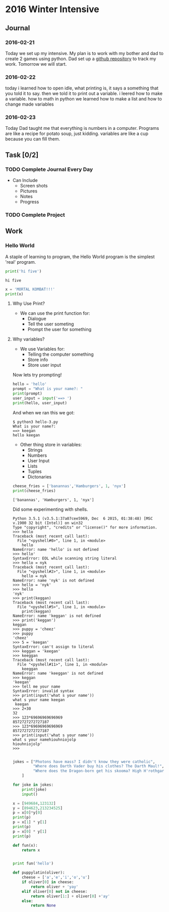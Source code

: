 * 2016 Winter Intensive
** Journal
*** 2016-02-21

Today we set up my intensive. My plan is to work with my bother and dad to create 2 games using python. Dad set up a [[https://github.com/melioratus/homework/blob/master/kcs/2016-winter-intensive.org][github repository]] to track my work. Tomorrow we will start.
*** 2016-02-22
today i learned  how to open idle, what printing is, it says a something  that you told it to say. then we told it to print out a variable. i leered how to make a variable. how to math in python
we learned how to make a list and how to change made variables
*** 2016-02-23
Today Dad taught me that everything is numbers in a computer. Programs are like a recipe for potato soup, just kidding. variables are like a cup because you can fill them. 

** Task [0/2]
*** TODO Complete Journal Every Day

- Can Include
  - Screen shots
  - Pictures
  - Notes
  - Progress

*** TODO Complete Project

** Work

*** Hello World
A staple of learning to program, the Hello World program is the simplest 'real' program.
#+Name: Hello-World-1
#+begin_src python :tangle hello-1.py :shebang #!C:\cygwin64\bin\python3 :results output    
  print('hi five')
#+end_src

#+RESULTS: Hello-World-1
: hi five


#+RESULTS: Hello

#+Name: hello-2
#+begin_src python :tangle hello-2.py :shebang #!C:\cygwin64\bin\python3 :results output    
  x = 'MORTAL KOMBAT!!!'
  print(x)
#+end_src

#+RESULTS:
: MORTAL KOMBAT!!!


**** Why Use Print?
- We can use the print function for:
  - Dialogue
  - Tell the user someting
  - Prompt the user for something

**** Why variables?
- We use Variables for:
  - Telling the computer something
  - Store info
  - Store user input

Now lets try prompting!

#+name: hello-3
#+begin_src python :tangle hello-3.py :shebang #!C:\cygwin64\bin\python3 :results output    
  hello = 'hello'
  prompt = "What is your name?: "
  print(prompt)
  user_input = input('==> ')
  print(hello, user_input) 
#+end_src

And when we ran this we got:
#+BEGIN_EXAMPLE
  $ python3 hello-3.py
  What is your name?: 
  ==> keegan
  hello keegan
#+END_EXAMPLE

- Other thing store in variables:
  - Strings
  - Numbers
  - User Input
  - Lists
  - Tuples
  - Dictonaries







#+name: list-example
#+begin_src python :tangle list-example.py :shebang #!C:\cygwin64\bin\python3 :results output    
  cheese_fries = ['banannas','Hamburgers', 1, 'nyx']
  print(cheese_fries)
#+end_src

#+RESULTS: list-example
: ['banannas', 'Hamburgers', 1, 'nyx']



Did some experimenting with shells.
#+BEGIN_EXAMPLE
  Python 3.5.1 (v3.5.1:37a07cee5969, Dec  6 2015, 01:38:48) [MSC v.1900 32 bit (Intel)] on win32
  Type "copyright", "credits" or "license()" for more information.
  >>> hello
  Traceback (most recent call last):
    File "<pyshell#0>", line 1, in <module>
      hello
  NameError: name 'hello' is not defined
  >>> hello'
  SyntaxError: EOL while scanning string literal
  >>> hello = nyk
  Traceback (most recent call last):
    File "<pyshell#2>", line 1, in <module>
      hello = nyk
  NameError: name 'nyk' is not defined
  >>> hello = 'nyk'
  >>> hello
  'nyk'
  >>> print(keggan)
  Traceback (most recent call last):
    File "<pyshell#5>", line 1, in <module>
      print(keggan)
  NameError: name 'keggan' is not defined
  >>> print('keggan')
  keggan
  >>> puppy = 'cheez'
  >>> puppy
  'cheez'
  >>> 5 = 'keegan'
  SyntaxError: can't assign to literal
  >>> keggan = 'keegan'
  >>> keeggan
  Traceback (most recent call last):
    File "<pyshell#11>", line 1, in <module>
      keeggan
  NameError: name 'keeggan' is not defined
  >>> keggan
  'keegan'
  >>> tell me your name
  SyntaxError: invalid syntax
  >>> print(input('what s your name'))
  what s your name keegan
   keegan
  >>> 2+30
  32
  >>> 123*69696969696969
  8572727272727187
  >>> 123*69696969696969
  8572727272727187
  >>> print(input('what s your name'))
  what s your namehiouhniojolp
  hiouhniojolp'
  >>>  

#+END_EXAMPLE


#+Name: jokes.py
#+begin_src python  :tangle jokes.py :shebang #!C:\cygwin64\bin\python3 :results output    
  jokes = ["Photons have mass? I didn't know they were catholic",
           "Where does Darth Vader buy his clothes? The Darth Maul!",
           "Where does the Dragon-born get his skooma? High H'rothgar!"
      ]

  for joke in jokes:
      print(joke)
      input()
      
#+end_src

#+name: numbers
#+begin_src python  :tangle numbers.py :shebang #!C:\cygwin64\bin\python3 :results output    
  x = [949684,123132]
  y = [894623,213234525]
  p = x[0]*y[0]
  print(p)
  p = x[1] * y[1]
  print(p)
  p = x[0] * y[1]
  print(p)

#+end_src


#+begin_src python :results output    
  def fun(x):
      return x


  print fun('hello')
#+end_src

#+RESULTS:
: hello


#+name: puppylatin
#+begin_src python :tangle puppylatin.py :shebang #!C:\cygwin64\bin\python3 :results output
  def puppylatin(oliver):
      cheese = ['a','e','i','o','u']
      if oliver[0] in cheese:
          return oliver + 'yay'
      elif oliver[0] not in cheese:
          return oliver[1:] + oliver[0] +'ay'
      else:
          return None

#+end_src
